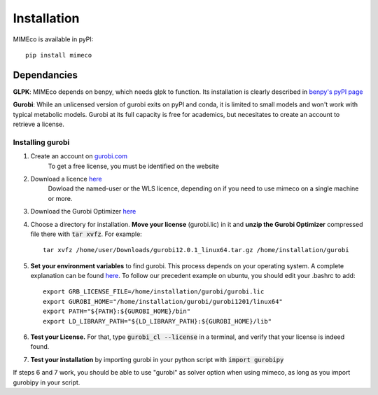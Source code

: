 Installation
============

MIMEco is available in pyPI::
    
    pip install mimeco

Dependancies 
-------------

**GLPK**:
MIMEco depends on benpy, which needs glpk to function. Its installation is clearly described in `benpy's pyPI page <https://pypi.org/project/benpy/#annex-installing-glpk>`_

**Gurobi**:
While an unlicensed version of gurobi exits on pyPI and conda, it is limited to small models and won't work with typical metabolic models.
Gurobi at its full capacity is free for academics, but necesitates to create an account to retrieve a license. 

Installing gurobi
~~~~~~~~~~~~~~~~~

1. Create an account on `gurobi.com <https://www.gurobi.com>`_
    To get a free license, you must be identified on the website
2. Download a licence `here <https://portal.gurobi.com/iam/licenses/request>`_          
    Dowload the named-user or the WLS licence, depending on if you need to use mimeco on a single machine or more.
3. Download the Gurobi Optimizer `here <https://www.gurobi.com/downloads/gurobi-software/>`_
4. Choose a directory for installation. **Move your license** (gurobi.lic) in it and **unzip the Gurobi Optimizer** compressed file there with :code:`tar xvfz`. 
   For example::
    tar xvfz /home/user/Downloads/gurobi12.0.1_linux64.tar.gz /home/installation/gurobi

5. **Set your environment variables** to find gurobi. This process depends on your operating system. A complete explanation can be found `here <https://support.gurobi.com/hc/en-us/articles/13443862111761-How-do-I-set-system-environment-variables-for-Gurobi>`_.
   To follow our precedent example on ubuntu, you should edit your .bashrc to add::
    export GRB_LICENSE_FILE=/home/installation/gurobi/gurobi.lic
    export GUROBI_HOME="/home/installation/gurobi/gurobi1201/linux64"
    export PATH="${PATH}:${GUROBI_HOME}/bin"
    export LD_LIBRARY_PATH="${LD_LIBRARY_PATH}:${GUROBI_HOME}/lib"

6. **Test your License.** For that, type :code:`gurobi_cl --license` in a terminal, and verify that your license is indeed found. 
7. **Test your installation** by importing gurobi in your python script with :code:`import gurobipy`

If steps 6 and 7 work, you should be able to use "gurobi" as solver option when using mimeco, as long as you import gurobipy in your script.